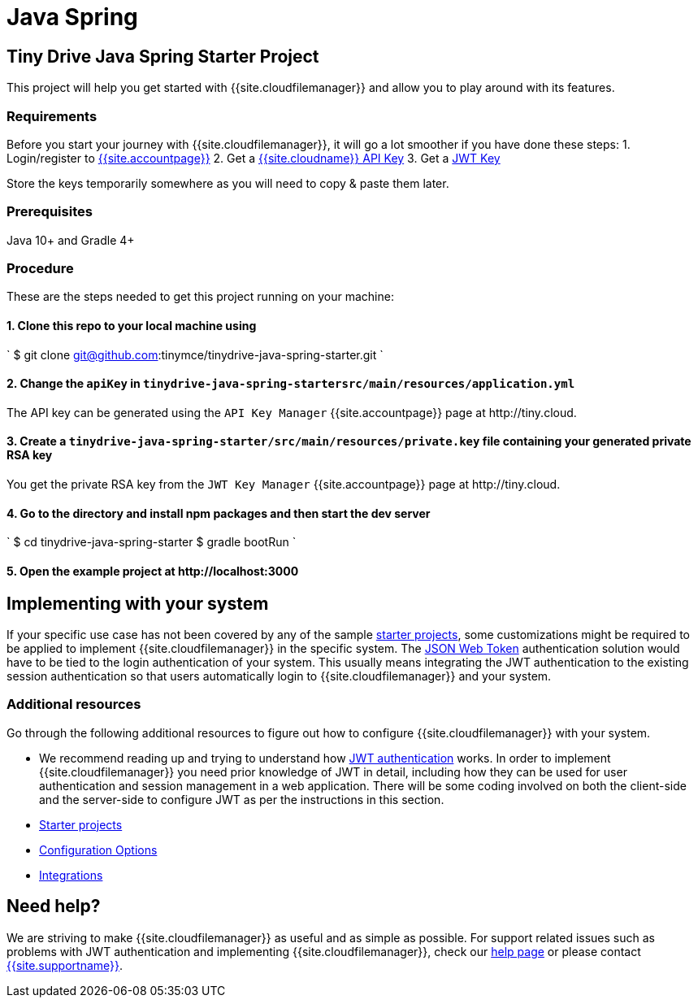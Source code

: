 = Java Spring
:description: Java Spring
:keywords: tinydrive java spring
:title_nav: Java Spring

== Tiny Drive Java Spring Starter Project

This project will help you get started with {{site.cloudfilemanager}} and allow you to play around with its features.

=== Requirements

Before you start your journey with {{site.cloudfilemanager}}, it will go a lot smoother if you have done these steps:
1. Login/register to link:{{site.accountpageurl}}/[{{site.accountpage}}]
2. Get a link:{{site.accountpageurl}}/key-manager/[{{site.cloudname}} API Key]
3. Get a link:{{site.accountpageurl}}/jwt/[JWT Key]

Store the keys temporarily somewhere as you will need to copy & paste them later.

=== Prerequisites

Java 10+ and Gradle 4+

=== Procedure

These are the steps needed to get this project running on your machine:

==== 1. Clone this repo to your local machine using

`
$ git clone git@github.com:tinymce/tinydrive-java-spring-starter.git
`

==== 2. Change the `apiKey` in `tinydrive-java-spring-startersrc/main/resources/application.yml`

The API key can be generated using the `API Key Manager` {{site.accountpage}} page at \http://tiny.cloud.

==== 3. Create a `tinydrive-java-spring-starter/src/main/resources/private.key` file containing your generated private RSA key

You get the private RSA key from the `JWT Key Manager` {{site.accountpage}} page at \http://tiny.cloud.

==== 4. Go to the directory and install npm packages and then start the dev server

`
$ cd tinydrive-java-spring-starter
$ gradle bootRun
`

==== 5. Open the example project at \http://localhost:3000

== Implementing with your system

If your specific use case has not been covered by any of the sample link:{{site.baseurl}}/tinydrive/libraries/[starter projects], some customizations might be required to be applied to implement {{site.cloudfilemanager}} in the specific system. The link:{{site.baseurl}}/tinydrive/jwt-authentication/[JSON Web Token] authentication solution would have to be tied to the login authentication of your system. This usually means integrating the JWT authentication to the existing session authentication so that users automatically login to {{site.cloudfilemanager}} and your system.

=== Additional resources

Go through the following additional resources to figure out how to configure {{site.cloudfilemanager}} with your system.

* We recommend reading up and trying to understand how link:{{site.baseurl}}/tinydrive/jwt-authentication/[JWT authentication] works. In order to implement {{site.cloudfilemanager}} you need prior knowledge of JWT in detail, including how they can be used for user authentication and session management in a web application. There will be some coding involved on both the client-side and the server-side to configure JWT as per the instructions in this section.
* link:{{site.baseurl}}/tinydrive/libraries/[Starter projects]
* link:{{site.baseurl}}/tinydrive/configuration/[Configuration Options]
* link:{{site.baseurl}}/tinydrive/integrations/[Integrations]

== Need help?

We are striving to make {{site.cloudfilemanager}} as useful and as simple as possible. For support related issues such as problems with JWT authentication and implementing {{site.cloudfilemanager}}, check our link:{{site.baseurl}}/tinydrive/get-help/[help page] or please contact link:{{site.supporturl}}[{{site.supportname}}].

